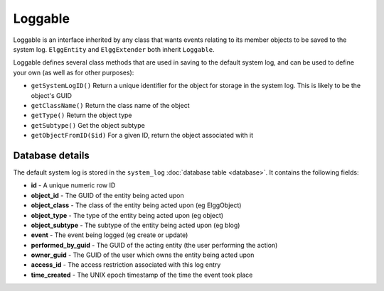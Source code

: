 Loggable
========

Loggable is an interface inherited by any class that wants events relating to its member objects to be saved to the system log. ``ElggEntity`` and ``ElggExtender`` both inherit ``Loggable``.

Loggable defines several class methods that are used in saving to the default system log, and can be used to define your own (as well as for other purposes):

- ``getSystemLogID()`` Return a unique identifier for the object for storage in the system log. This is likely to be the object's GUID
- ``getClassName()`` Return the class name of the object
- ``getType()`` Return the object type
- ``getSubtype()`` Get the object subtype
- ``getObjectFromID($id)`` For a given ID, return the object associated with it

Database details
----------------

The default system log is stored in the ``system_log`` :doc:`database table <database>`. It contains the following fields:

- **id** - A unique numeric row ID
- **object_id** - The GUID of the entity being acted upon
- **object_class** - The class of the entity being acted upon (eg ElggObject)
- **object_type** - The type of the entity being acted upon (eg object)
- **object_subtype** - The subtype of the entity being acted upon (eg blog)
- **event** - The event being logged (eg create or update)
- **performed_by_guid** - The GUID of the acting entity (the user performing the action)
- **owner_guid** - The GUID of the user which owns the entity being acted upon
- **access_id** - The access restriction associated with this log entry
- **time_created** - The UNIX epoch timestamp of the time the event took place
